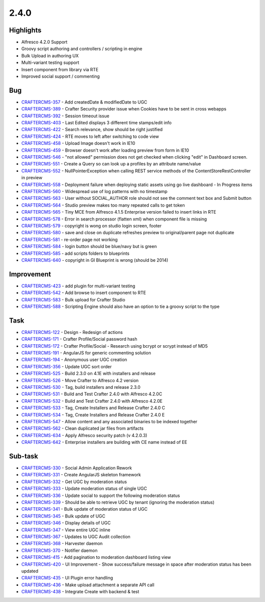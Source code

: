 2.4.0
-----

Highlights
~~~~~~~~~~

* Alfresco 4.2.0 Support
* Groovy script authoring and controllers / scripting in engine
* Bulk Upload in authoring UX
* Multi-variant testing support
* Insert component from library via RTE
* Improved social support / commenting

Bug
~~~~

- `CRAFTERCMS-357 <http://issues.craftercms.org/browse/CRAFTERCMS-357>`_ - Add createdDate & modifiedDate to UGC
- `CRAFTERCMS-389 <http://issues.craftercms.org/browse/CRAFTERCMS-389>`_ - Crafter Security provider issue when Cookies have to be sent in cross webapps
- `CRAFTERCMS-392 <http://issues.craftercms.org/browse/CRAFTERCMS-392>`_ - Session timeout issue
- `CRAFTERCMS-403 <http://issues.craftercms.org/browse/CRAFTERCMS-403>`_ - Last Edited displays 3 different time stamps/edit info
- `CRAFTERCMS-422 <http://issues.craftercms.org/browse/CRAFTERCMS-422>`_ - Search relevance, show should be right justified
- `CRAFTERCMS-424 <http://issues.craftercms.org/browse/CRAFTERCMS-424>`_ - RTE moves to left after switching to code view
- `CRAFTERCMS-458 <http://issues.craftercms.org/browse/CRAFTERCMS-458>`_ - Upload Image doesn't work in IE10
- `CRAFTERCMS-459 <http://issues.craftercms.org/browse/CRAFTERCMS-459>`_ - Browser doesn't work after loading preview from form in IE10
- `CRAFTERCMS-546 <http://issues.craftercms.org/browse/CRAFTERCMS-546>`_ - "not allowed" permission does not get checked when clicking "edit" in Dashboard screen.
- `CRAFTERCMS-551 <http://issues.craftercms.org/browse/CRAFTERCMS-551>`_ - Create a Query so can look up a profiles by an attribute name/value
- `CRAFTERCMS-552 <http://issues.craftercms.org/browse/CRAFTERCMS-552>`_ - NullPointerException when calling REST service methods of the ContentStoreRestController in preview
- `CRAFTERCMS-558 <http://issues.craftercms.org/browse/CRAFTERCMS-558>`_ - Deployment failure when deploying static assets using go live dashboard - In Progress items
- `CRAFTERCMS-560 <http://issues.craftercms.org/browse/CRAFTERCMS-560>`_ - Widespread use of log patterns with no timestamp
- `CRAFTERCMS-563 <http://issues.craftercms.org/browse/CRAFTERCMS-563>`_ - User without SOCIAL_AUTHOR role should not see the comment text box and Submit button
- `CRAFTERCMS-564 <http://issues.craftercms.org/browse/CRAFTERCMS-564>`_ - Studio preview makes too many repeated calls to get token
- `CRAFTERCMS-565 <http://issues.craftercms.org/browse/CRAFTERCMS-565>`_ - Tiny MCE from Alfresco 4.1.5 Enterprise version failed to insert links in RTE
- `CRAFTERCMS-578 <http://issues.craftercms.org/browse/CRAFTERCMS-578>`_ - Error in search processor (flatten xml) when component file is missing
- `CRAFTERCMS-579 <http://issues.craftercms.org/browse/CRAFTERCMS-579>`_ - copyright is wong on studio login screen, footer
- `CRAFTERCMS-580 <http://issues.craftercms.org/browse/CRAFTERCMS-580>`_ - save and close on duplicate refreshes preview to original/parent page not duplicate
- `CRAFTERCMS-581 <http://issues.craftercms.org/browse/CRAFTERCMS-581>`_ - re-order page not working
- `CRAFTERCMS-584 <http://issues.craftercms.org/browse/CRAFTERCMS-584>`_ - login button should be blue/navy but is green
- `CRAFTERCMS-585 <http://issues.craftercms.org/browse/CRAFTERCMS-585>`_ - add scripts folders to blueprints
- `CRAFTERCMS-640 <http://issues.craftercms.org/browse/CRAFTERCMS-640>`_ - copyright in GI Blueprint is wrong (should be 2014)

Improvement
~~~~~~~~~~~

- `CRAFTERCMS-423 <http://issues.craftercms.org/browse/CRAFTERCMS-389>`_ - add plugin for multi-variant testing
- `CRAFTERCMS-542 <http://issues.craftercms.org/browse/CRAFTERCMS-542>`_ - Add browse to insert component to RTE
- `CRAFTERCMS-583 <http://issues.craftercms.org/browse/CRAFTERCMS-583>`_ - Bulk upload for Crafter Studio
- `CRAFTERCMS-588 <http://issues.craftercms.org/browse/CRAFTERCMS-588>`_ - Scripting Engine should also have an option to tie a groovy script to the type

Task
~~~~

- `CRAFTERCMS-122 <http://issues.craftercms.org/browse/CRAFTERCMS-122>`_ - Design - Redesign of actions
- `CRAFTERCMS-171 <http://issues.craftercms.org/browse/CRAFTERCMS-171>`_ - Crafter Profile/Social password hash
- `CRAFTERCMS-172 <http://issues.craftercms.org/browse/CRAFTERCMS-172>`_ - Crafter Profile/Social - Research using bcrypt or scrypt instead of MD5
- `CRAFTERCMS-191 <http://issues.craftercms.org/browse/CRAFTERCMS-191>`_ - AngularJS for generic commenting solution
- `CRAFTERCMS-194 <http://issues.craftercms.org/browse/CRAFTERCMS-194>`_ - Anonymous user UGC creation
- `CRAFTERCMS-356 <http://issues.craftercms.org/browse/CRAFTERCMS-356>`_ - Update UGC sort order
- `CRAFTERCMS-525 <http://issues.craftercms.org/browse/CRAFTERCMS-525>`_ - Build 2.3.0 on 4.1E with installers and release
- `CRAFTERCMS-526 <http://issues.craftercms.org/browse/CRAFTERCMS-526>`_ - Move Crafter to Alfresco 4.2 version
- `CRAFTERCMS-530 <http://issues.craftercms.org/browse/CRAFTERCMS-530>`_ - Tag, build installers and release 2.3.0
- `CRAFTERCMS-531 <http://issues.craftercms.org/browse/CRAFTERCMS-531>`_ - Build and Test Crafter 2.4.0 with Alfresco 4.2.0C
- `CRAFTERCMS-532 <http://issues.craftercms.org/browse/CRAFTERCMS-532>`_ - Build and Test Crafter 2.4.0 with Alfresco 4.2.0E
- `CRAFTERCMS-533 <http://issues.craftercms.org/browse/CRAFTERCMS-533>`_ - Tag, Create Installers and Release Crafter 2.4.0 C
- `CRAFTERCMS-534 <http://issues.craftercms.org/browse/CRAFTERCMS-534>`_ - Tag, Create Installers and Release Crafter 2.4.0 E
- `CRAFTERCMS-547 <http://issues.craftercms.org/browse/CRAFTERCMS-547>`_ - Allow content and any associated binaries to be indexed together
- `CRAFTERCMS-562 <http://issues.craftercms.org/browse/CRAFTERCMS-562>`_ - Clean duplicated jar files from artifacts
- `CRAFTERCMS-634 <http://issues.craftercms.org/browse/CRAFTERCMS-634>`_ - Apply Alfresco security patch (v 4.2.0.3)
- `CRAFTERCMS-642 <http://issues.craftercms.org/browse/CRAFTERCMS-642>`_ - Enterprise installers are building with CE name instead of EE

Sub-task
~~~~~~~~

- `CRAFTERCMS-330 <http://issues.craftercms.org/browse/CRAFTERCMS-330>`_ - Social Admin Application Rework
- `CRAFTERCMS-331 <http://issues.craftercms.org/browse/CRAFTERCMS-331>`_ - Create AngularJS skeleton framework
- `CRAFTERCMS-332 <http://issues.craftercms.org/browse/CRAFTERCMS-332>`_ - Get UGC by moderation status
- `CRAFTERCMS-333 <http://issues.craftercms.org/browse/CRAFTERCMS-333>`_ - Update moderation status of single UGC
- `CRAFTERCMS-336 <http://issues.craftercms.org/browse/CRAFTERCMS-336>`_ - Update social to support the following moderation status
- `CRAFTERCMS-339 <http://issues.craftercms.org/browse/CRAFTERCMS-339>`_ - Should be able to retrieve UGC by tenant (ignoring the moderation status)
- `CRAFTERCMS-341 <http://issues.craftercms.org/browse/CRAFTERCMS-341>`_ - Bulk update of moderation status of UGC
- `CRAFTERCMS-345 <http://issues.craftercms.org/browse/CRAFTERCMS-345>`_ - Bulk update of UGC
- `CRAFTERCMS-346 <http://issues.craftercms.org/browse/CRAFTERCMS-346>`_ - Display details of UGC
- `CRAFTERCMS-347 <http://issues.craftercms.org/browse/CRAFTERCMS-347>`_ - View entire UGC inline
- `CRAFTERCMS-367 <http://issues.craftercms.org/browse/CRAFTERCMS-367>`_ - Updates to UGC Audit collection
- `CRAFTERCMS-368 <http://issues.craftercms.org/browse/CRAFTERCMS-368>`_ - Harvester daemon
- `CRAFTERCMS-370 <http://issues.craftercms.org/browse/CRAFTERCMS-370>`_ - Notifier daemon
- `CRAFTERCMS-415 <http://issues.craftercms.org/browse/CRAFTERCMS-415>`_ - Add pagination to moderation dashboard listing view
- `CRAFTERCMS-420 <http://issues.craftercms.org/browse/CRAFTERCMS-420>`_ - UI Improvement - Show success/failure message in space after moderation status has been updated
- `CRAFTERCMS-435 <http://issues.craftercms.org/browse/CRAFTERCMS-435>`_ - UI Plugin error handling
- `CRAFTERCMS-436 <http://issues.craftercms.org/browse/CRAFTERCMS-436>`_ - Make upload attachment a separate API call
- `CRAFTERCMS-438 <http://issues.craftercms.org/browse/CRAFTERCMS-438>`_ - Integrate Create with backend & test